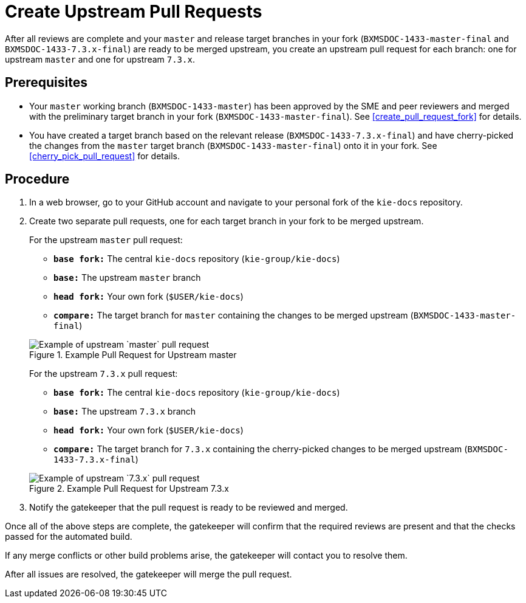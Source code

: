 [id='create_pull_request_upstream']

= Create Upstream Pull Requests

After all reviews are complete and your `master` and release target branches in your fork (`BXMSDOC-1433-master-final` and `BXMSDOC-1433-7.3.x-final`) are ready to be merged upstream, you create an upstream pull request for each branch: one for upstream `master` and one for upstream `7.3.x`.


[float]
== Prerequisites

* Your `master` working branch (`BXMSDOC-1433-master`) has been approved by the SME and peer reviewers and merged with the preliminary target branch in your fork (`BXMSDOC-1433-master-final`). See <<create_pull_request_fork>> for details.
* You have created a target branch based on the relevant release (`BXMSDOC-1433-7.3.x-final`) and have cherry-picked the changes from the `master` target branch (`BXMSDOC-1433-master-final`) onto it in your fork. See <<cherry_pick_pull_request>> for details.

[float]
== Procedure

. In a web browser, go to your GitHub account and navigate to your personal fork of the `kie-docs` repository.
. Create two separate pull requests, one for each target branch in your fork to be merged upstream.

+
For the upstream `master` pull request:

* `*base fork:*` The central `kie-docs` repository (`kie-group/kie-docs`)
* `*base:*` The upstream `master` branch
* `*head fork:*` Your own fork (`$USER/kie-docs`)
* `*compare:*` The target branch for `master` containing the changes to be merged upstream (`BXMSDOC-1433-master-final`)

+
--
.Example Pull Request for Upstream master
image::github-pull-request-upstream-01.png[Example of upstream `master` pull request]

For the upstream `7.3.x` pull request:

* `*base fork:*` The central `kie-docs` repository (`kie-group/kie-docs`)
* `*base:*` The upstream `7.3.x` branch
* `*head fork:*` Your own fork (`$USER/kie-docs`)
* `*compare:*` The target branch for `7.3.x` containing the cherry-picked changes to be merged upstream (`BXMSDOC-1433-7.3.x-final`)

+
--
.Example Pull Request for Upstream 7.3.x
image::github-pull-request-upstream-02.png[Example of upstream `7.3.x` pull request]


ifdef::INTERNAL[]
. In the pull request, add a link to the documentation JIRA and a link to the rendered output from your link:https://mojo.redhat.com/docs/DOC-14590[shared public directory].
endif::INTERNAL[]
ifdef::PUBLIC[]
. In the pull request, add links to any needed documentation resources, such as a related JIRA or a shared public directory with the rendered document preview.
endif::Public[]

. Notify the gatekeeper that the pull request is ready to be reviewed and merged.

Once all of the above steps are complete, the gatekeeper will confirm that the required reviews are present and that the checks passed for the automated build.

If any merge conflicts or other build problems arise, the gatekeeper will contact you to resolve them.

After all issues are resolved, the gatekeeper will merge the pull request.
